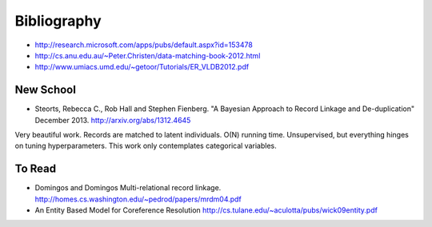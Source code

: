 ============
Bibliography
============

-  http://research.microsoft.com/apps/pubs/default.aspx?id=153478
-  http://cs.anu.edu.au/~Peter.Christen/data-matching-book-2012.html
-  http://www.umiacs.umd.edu/~getoor/Tutorials/ER\_VLDB2012.pdf

New School
----------
- Steorts, Rebecca C., Rob Hall and Stephen Fienberg. "A Bayesian Approach to Record Linkage and De-duplication" December 2013. http://arxiv.org/abs/1312.4645

Very beautiful work. Records are matched to latent individuals. O(N)
running time. Unsupervised, but everything hinges on tuning
hyperparameters. This work only contemplates categorical variables.


To Read
-------
- Domingos and Domingos Multi-relational record linkage. http://homes.cs.washington.edu/~pedrod/papers/mrdm04.pdf
- An Entity Based Model for Coreference Resolution http://cs.tulane.edu/~aculotta/pubs/wick09entity.pdf

